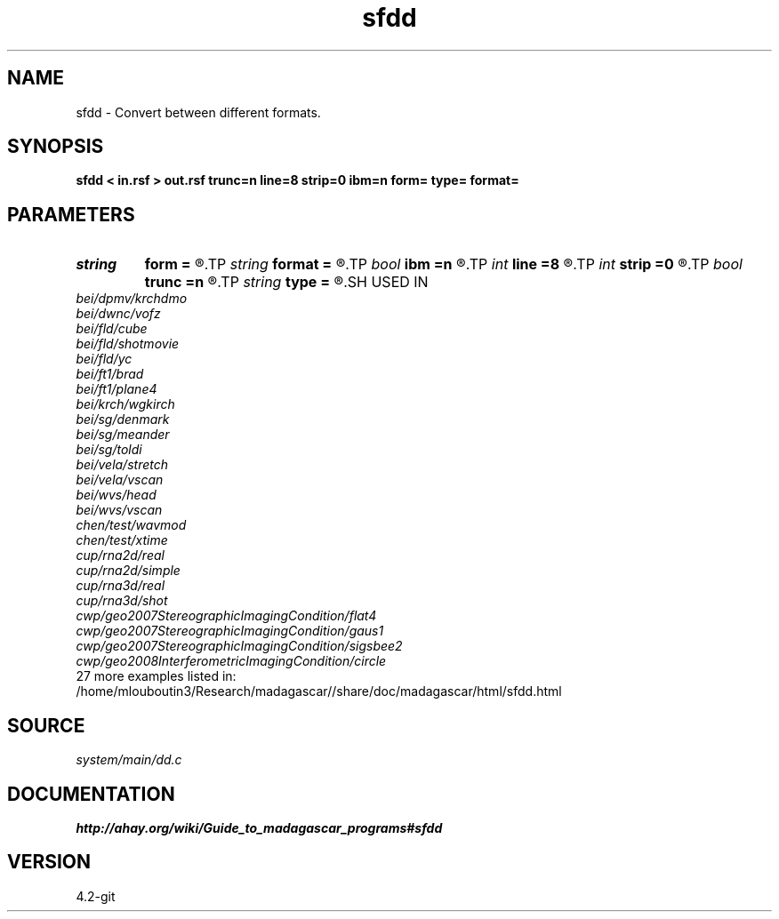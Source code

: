.TH sfdd 1  "APRIL 2023" Madagascar "Madagascar Manuals"
.SH NAME
sfdd \- Convert between different formats. 
.SH SYNOPSIS
.B sfdd < in.rsf > out.rsf trunc=n line=8 strip=0 ibm=n form= type= format=
.SH PARAMETERS
.PD 0
.TP
.I string 
.B form
.B =
.R  	ascii, native, xdr
.TP
.I string 
.B format
.B =
.R  	Element format (for conversion to ASCII)
.TP
.I bool   
.B ibm
.B =n
.R  [y/n]	Special case - assume integers actually represent IBM floats
.TP
.I int    
.B line
.B =8
.R  	Number of numbers per line (for conversion to ASCII)
.TP
.I int    
.B strip
.B =0
.R  	If strip characters from format at the end of the line
.TP
.I bool   
.B trunc
.B =n
.R  [y/n]	Truncate or round to nearest when converting from float to int/short
.TP
.I string 
.B type
.B =
.R  	int, float, complex, short, long
.SH USED IN
.TP
.I bei/dpmv/krchdmo
.TP
.I bei/dwnc/vofz
.TP
.I bei/fld/cube
.TP
.I bei/fld/shotmovie
.TP
.I bei/fld/yc
.TP
.I bei/ft1/brad
.TP
.I bei/ft1/plane4
.TP
.I bei/krch/wgkirch
.TP
.I bei/sg/denmark
.TP
.I bei/sg/meander
.TP
.I bei/sg/toldi
.TP
.I bei/vela/stretch
.TP
.I bei/vela/vscan
.TP
.I bei/wvs/head
.TP
.I bei/wvs/vscan
.TP
.I chen/test/wavmod
.TP
.I chen/test/xtime
.TP
.I cup/rna2d/real
.TP
.I cup/rna2d/simple
.TP
.I cup/rna3d/real
.TP
.I cup/rna3d/shot
.TP
.I cwp/geo2007StereographicImagingCondition/flat4
.TP
.I cwp/geo2007StereographicImagingCondition/gaus1
.TP
.I cwp/geo2007StereographicImagingCondition/sigsbee2
.TP
.I cwp/geo2008InterferometricImagingCondition/circle
.TP
27 more examples listed in:
.TP
/home/mlouboutin3/Research/madagascar//share/doc/madagascar/html/sfdd.html
.SH SOURCE
.I system/main/dd.c
.SH DOCUMENTATION
.BR http://ahay.org/wiki/Guide_to_madagascar_programs#sfdd
.SH VERSION
4.2-git
